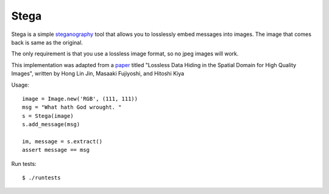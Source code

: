 Stega
=====


Stega is a simple `steganography`_ tool that allows you to losslessly embed
messages into images.  The image that comes back is same as the original.

The only requirement is that you use a lossless image format, so no jpeg
images will work.

This implementation was adapted from a `paper`_ titled "Lossless Data Hiding
in the Spatial Domain for High Quality Images", written by Hong Lin Jin,
Masaaki Fujiyoshi, and Hitoshi Kiya

.. _paper: http://203.64.187.41/htdocs-41/em/771.pdf
.. _steganography: http://en.wikipedia.org/wiki/Steganography

Usage::

    image = Image.new('RGB', (111, 111))
    msg = "What hath God wrought. "
    s = Stega(image)
    s.add_message(msg)

    im, message = s.extract()
    assert message == msg

Run tests::

    $ ./runtests

